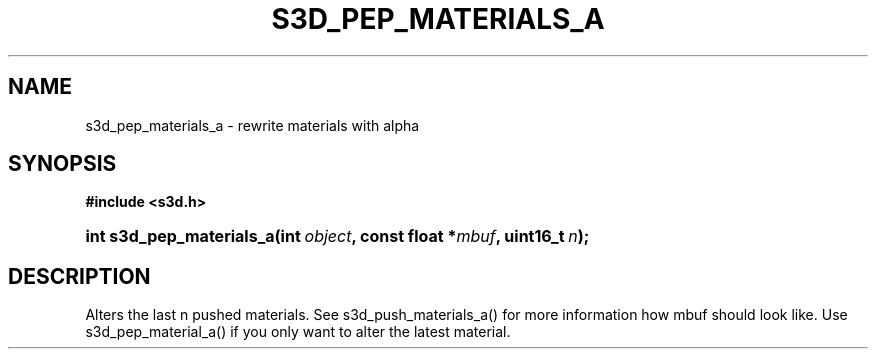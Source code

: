 .\"     Title: s3d_pep_materials_a
.\"    Author:
.\" Generator: DocBook XSL Stylesheets
.\"
.\"    Manual:
.\"    Source:
.\"
.TH "S3D_PEP_MATERIALS_A" "3" "" "" ""
.\" disable hyphenation
.nh
.\" disable justification (adjust text to left margin only)
.ad l
.SH "NAME"
s3d_pep_materials_a \- rewrite materials with alpha
.SH "SYNOPSIS"
.sp
.ft B
.nf
#include <s3d\&.h>
.fi
.ft
.HP 24
.BI "int s3d_pep_materials_a(int\ " "object" ", const\ float\ *" "mbuf" ", uint16_t\ " "n" ");"
.SH "DESCRIPTION"
.PP
Alters the last n pushed materials\&. See s3d_push_materials_a() for more information how mbuf should look like\&. Use s3d_pep_material_a() if you only want to alter the latest material\&.
